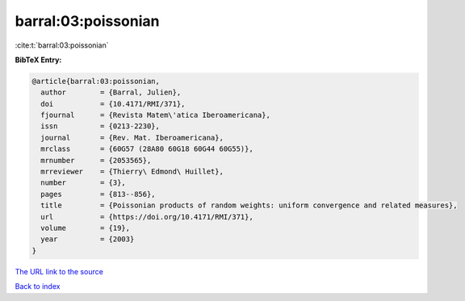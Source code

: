 barral:03:poissonian
====================

:cite:t:`barral:03:poissonian`

**BibTeX Entry:**

.. code-block:: bibtex

   @article{barral:03:poissonian,
     author        = {Barral, Julien},
     doi           = {10.4171/RMI/371},
     fjournal      = {Revista Matem\'atica Iberoamericana},
     issn          = {0213-2230},
     journal       = {Rev. Mat. Iberoamericana},
     mrclass       = {60G57 (28A80 60G18 60G44 60G55)},
     mrnumber      = {2053565},
     mrreviewer    = {Thierry\ Edmond\ Huillet},
     number        = {3},
     pages         = {813--856},
     title         = {Poissonian products of random weights: uniform convergence and related measures},
     url           = {https://doi.org/10.4171/RMI/371},
     volume        = {19},
     year          = {2003}
   }
`The URL link to the source <https://doi.org/10.4171/RMI/371>`_


`Back to index <../By-Cite-Keys.html>`_
